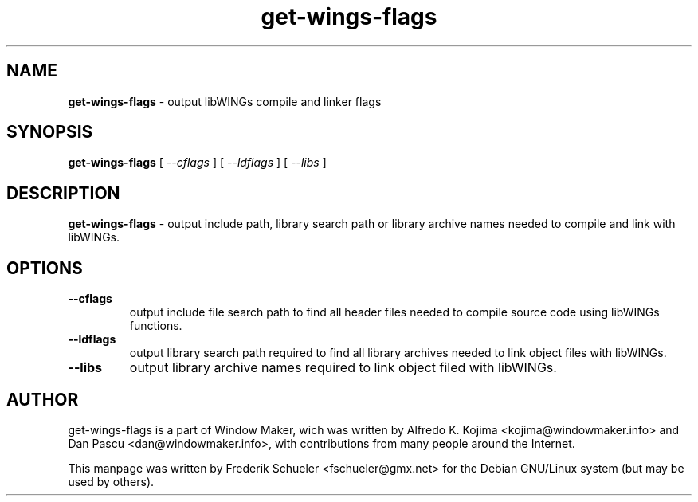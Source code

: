 .TH "get-wings-flags" "1" "22 March 2005"
.SH "NAME"
\fBget-wings-flags\fR \- output libWINGs compile and linker flags
.PP
.SH "SYNOPSIS"
.B get-wings-flags \fR[ \fI\-\-cflags \fR] [ \fI\-\-ldflags \fR] 
[ \fI\-\-libs \fR]
.PP
.SH "DESCRIPTION"
\fBget-wings-flags \fR\- output include path, library search path or 
library archive names needed to compile and link with libWINGs.
.PP
.SH "OPTIONS"
.TP
.B \-\-cflags
\fRoutput include file search path to find all header files needed to compile 
source code using libWINGs functions.
.TP
.B \-\-ldflags
\fRoutput library search path required to find all library archives needed to 
link object files with libWINGs.
.TP
.B \-\-libs 
\fRoutput library archive names required to link object filed with libWINGs.
.PP
.SH "AUTHOR"
get-wings-flags is a part of Window Maker, wich was written by 
Alfredo K. Kojima <kojima@windowmaker.info> and Dan Pascu <dan@windowmaker.info>,
with contributions from many people around the Internet.
.PP
This manpage was written by Frederik Schueler <fschueler@gmx.net> for the 
Debian GNU/Linux system (but may be used by others).
